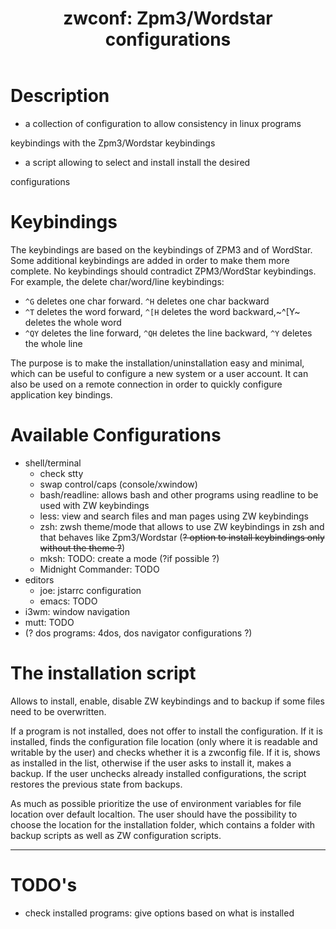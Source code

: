 #+TITLE: zwconf: Zpm3/Wordstar configurations
* Description
+ a collection of configuration to allow consistency in linux programs
keybindings with the Zpm3/Wordstar keybindings
+ a script allowing to select and install install the desired
configurations

* Keybindings

The keybindings are based on the keybindings of ZPM3 and of WordStar.  Some
additional keybindings are added in order to make them more complete.  No
keybindings should contradict ZPM3/WordStar keybindings.  For example, the
delete char/word/line keybindings:

+ ~^G~ deletes one char forward. ~^H~ deletes one char backward
+ ~^T~ deletes the word forward, ~^[H~ deletes the word backward,~^[Y~ deletes the whole word
+ ~^QY~ deletes the line forward, ~^QH~ deletes the line backward, ~^Y~ deletes the whole line

The purpose is to make the installation/uninstallation easy and minimal,
which can be useful to configure a new system or a user account.  It can
also be used on a remote connection in order to quickly configure
application key bindings.

* Available Configurations
+ shell/terminal
  - check stty
  - swap control/caps (console/xwindow)
  - bash/readline: allows bash and other programs using readline to be used
    with ZW keybindings
  - less: view and search files and man pages using ZW keybindings
  - zsh: zwsh theme/mode that allows to use ZW keybindings in zsh and that
    behaves like Zpm3/Wordstar (+?  option to install keybindings only without
    the theme ?+)
  - mksh: TODO: create a mode (?if possible ?)
  - Midnight Commander: TODO
+ editors
  - joe: jstarrc configuration
  - emacs: TODO
+ i3wm: window navigation
+ mutt: TODO
+ (? dos programs: 4dos, dos navigator configurations ?)

* The installation script

Allows to install, enable, disable ZW keybindings and to backup if some
files need to be overwritten.

If a program is not installed, does not offer to install the configuration. 
If it is installed, finds the configuration file location (only where it is
readable and writable by the user) and checks whether it is a zwconfig file.  
If it is, shows as installed in the list, otherwise if the user asks to
install it, makes a backup.  If the user unchecks already installed
configurations, the script restores the previous state from backups.

As much as possible prioritize the use of environment variables for  file
location over default localtion.  The user should have the possibility to
choose the location for the installation folder, which contains a folder
with backup scripts as well as ZW configuration scripts.

------------

* TODO's
+ check installed programs: give options based on what is installed
